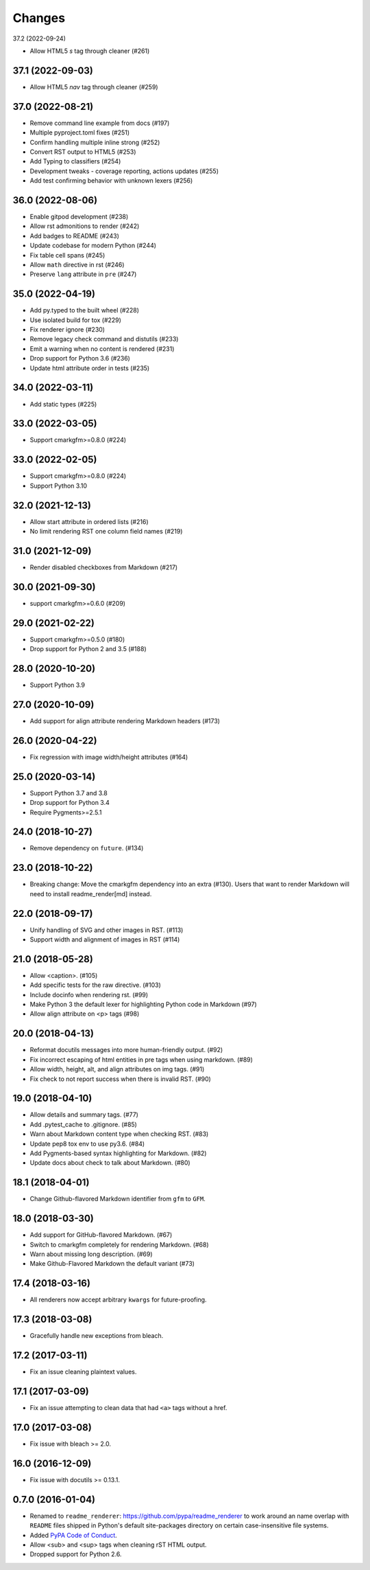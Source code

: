 Changes
=======

37.2 (2022-09-24)

* Allow HTML5 `s` tag through cleaner (#261)

37.1 (2022-09-03)
-----------------

* Allow HTML5 `nav` tag through cleaner (#259)

37.0 (2022-08-21)
-----------------

* Remove command line example from docs (#197)
* Multiple pyproject.toml fixes (#251)
* Confirm handling multiple inline strong (#252)
* Convert RST output to HTML5 (#253)
* Add Typing to classifiers (#254)
* Development tweaks - coverage reporting, actions updates (#255)
* Add test confirming behavior with unknown lexers (#256)

36.0 (2022-08-06)
-----------------

* Enable gitpod development (#238)
* Allow rst admonitions to render (#242)
* Add badges to README (#243)
* Update codebase for modern Python (#244)
* Fix table cell spans (#245)
* Allow ``math`` directive in rst (#246)
* Preserve ``lang`` attribute in ``pre`` (#247)

35.0 (2022-04-19)
-----------------

* Add py.typed to the built wheel (#228)
* Use isolated build for tox (#229)
* Fix renderer ignore (#230)
* Remove legacy check command and distutils (#233)
* Emit a warning when no content is rendered (#231)
* Drop support for Python 3.6 (#236)
* Update html attribute order in tests (#235)

34.0 (2022-03-11)
-----------------

* Add static types (#225)

33.0 (2022-03-05)
-----------------

* Support cmarkgfm>=0.8.0 (#224)

33.0 (2022-02-05)
-----------------

* Support cmarkgfm>=0.8.0 (#224)
* Support Python 3.10

32.0 (2021-12-13)
-----------------

* Allow start attribute in ordered lists (#216)
* No limit rendering RST one column field names (#219)

31.0 (2021-12-09)
-----------------

* Render disabled checkboxes from Markdown (#217)

30.0 (2021-09-30)
-----------------

* support cmarkgfm>=0.6.0 (#209)

29.0 (2021-02-22)
-----------------

* Support cmarkgfm>=0.5.0 (#180)
* Drop support for Python 2 and 3.5 (#188)

28.0 (2020-10-20)
-----------------

* Support Python 3.9

27.0 (2020-10-09)
-----------------

* Add support for align attribute rendering Markdown headers (#173)

26.0 (2020-04-22)
-----------------

* Fix regression with image width/height attributes (#164)


25.0 (2020-03-14)
-----------------

* Support Python 3.7 and 3.8
* Drop support for Python 3.4
* Require Pygments>=2.5.1


24.0 (2018-10-27)
-----------------

* Remove dependency on ``future``. (#134)


23.0 (2018-10-22)
-----------------

* Breaking change: Move the cmarkgfm dependency into an extra (#130). Users
  that want to render Markdown will need to install readme_render[md] instead.


22.0 (2018-09-17)
-----------------

* Unify handling of SVG and other images in RST. (#113)
* Support width and alignment of images in RST (#114)


21.0 (2018-05-28)
-----------------

* Allow <caption>. (#105)
* Add specific tests for the raw directive. (#103)
* Include docinfo when rendering rst. (#99)
* Make Python 3 the default lexer for highlighting Python code in Markdown (#97)
* Allow align attribute on <p> tags (#98)


20.0 (2018-04-13)
-----------------

* Reformat docutils messages into more human-friendly output. (#92)
* Fix incorrect escaping of html entities in pre tags when using markdown. (#89)
* Allow width, height, alt, and align attributes on img tags. (#91)
* Fix check to not report success when there is invalid RST. (#90)


19.0 (2018-04-10)
-----------------

* Allow details and summary tags. (#77)
* Add .pytest_cache to .gitignore. (#85)
* Warn about Markdown content type when checking RST. (#83)
* Update pep8 tox env to use py3.6. (#84)
* Add Pygments-based syntax highlighting for Markdown. (#82)
* Update docs about check to talk about Markdown. (#80)


18.1 (2018-04-01)
-----------------

* Change Github-flavored Markdown identifier from ``gfm`` to ``GFM``.


18.0 (2018-03-30)
-----------------

* Add support for GitHub-flavored Markdown. (#67)
* Switch to cmarkgfm completely for rendering Markdown. (#68)
* Warn about missing long description. (#69)
* Make Github-Flavored Markdown the default variant (#73)


17.4 (2018-03-16)
-----------------

* All renderers now accept arbitrary ``kwargs`` for future-proofing.


17.3 (2018-03-08)
-----------------

* Gracefully handle new exceptions from bleach.


17.2 (2017-03-11)
-----------------

* Fix an issue cleaning plaintext values.


17.1 (2017-03-09)
-----------------

* Fix an issue attempting to clean data that had ``<a>`` tags without a href.


17.0 (2017-03-08)
-----------------

* Fix issue with bleach >= 2.0.


16.0 (2016-12-09)
-----------------

* Fix issue with docutils >= 0.13.1.


0.7.0 (2016-01-04)
------------------

* Renamed to ``readme_renderer``: https://github.com/pypa/readme_renderer
  to work around an name overlap with ``README`` files shipped in Python's
  default site-packages directory on certain case-insensitive file systems.

* Added `PyPA Code of Conduct`_.

* Allow <sub> and <sup> tags when cleaning rST HTML output.

* Dropped support for Python 2.6.

.. _PyPA Code of Conduct: https://www.pypa.io/en/latest/code-of-conduct/

